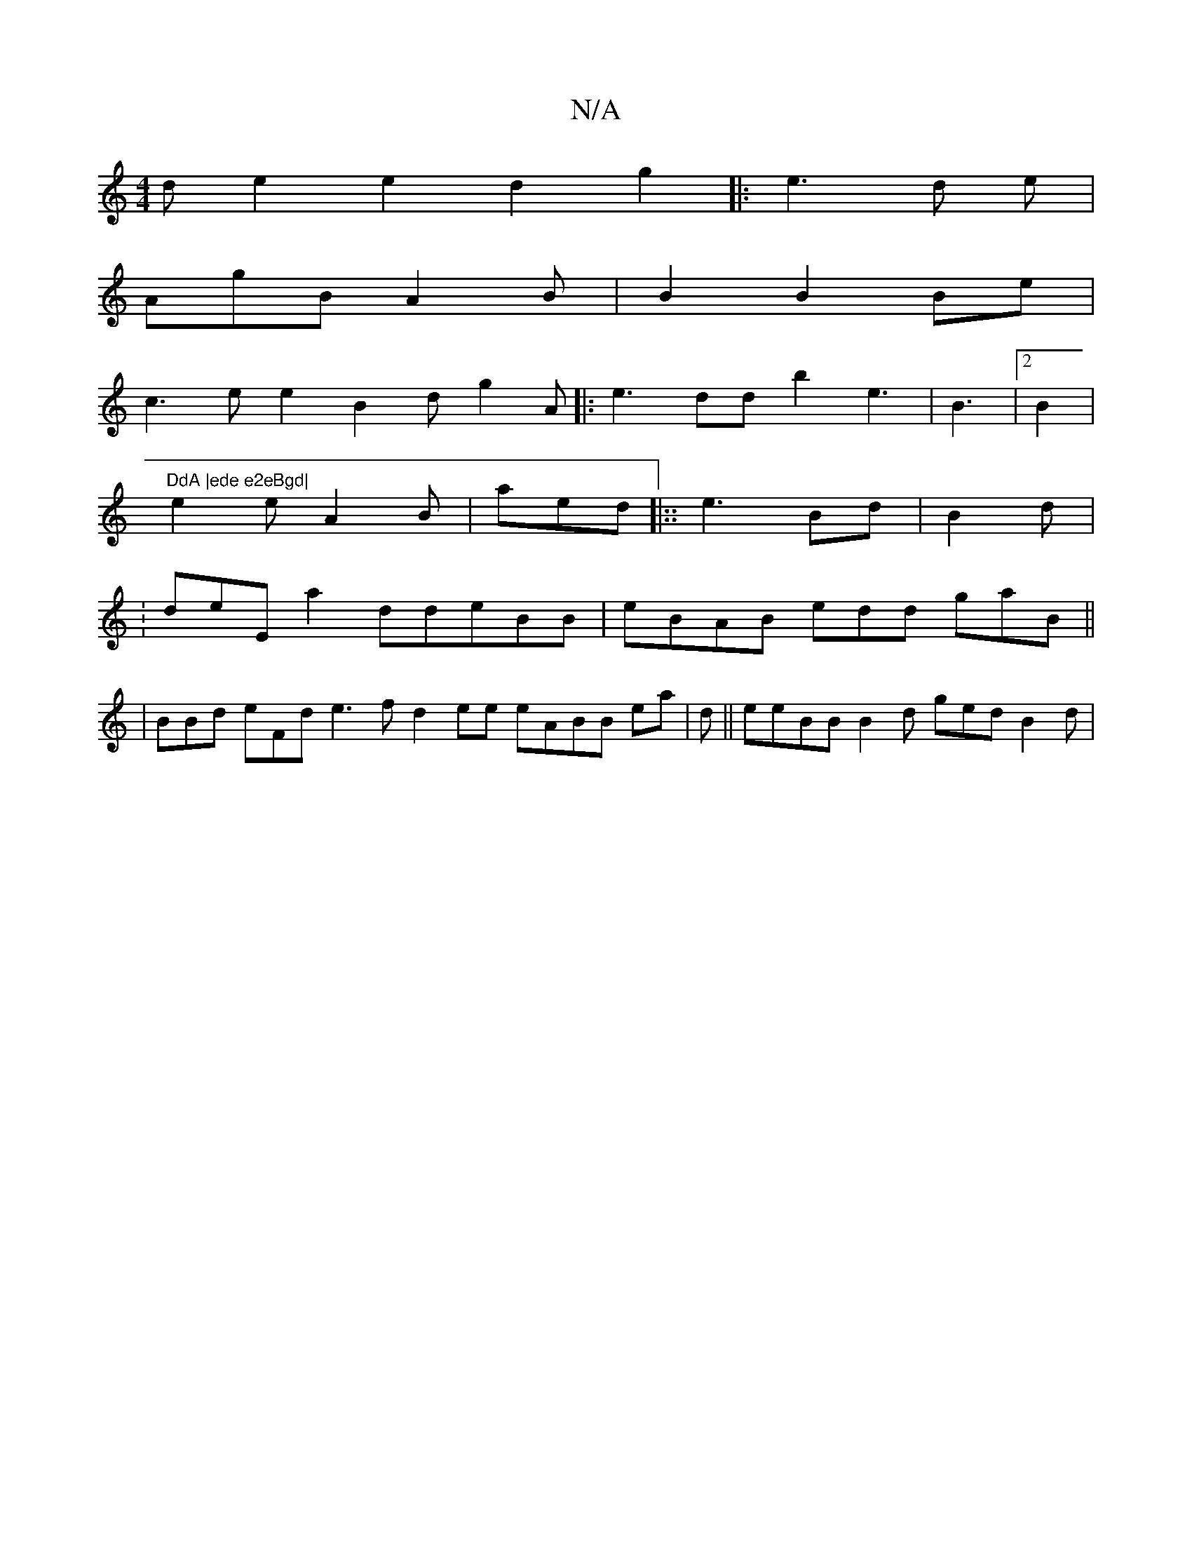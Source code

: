 X:1
T:N/A
M:4/4
R:N/A
K:Cmajor
d e2e2 d2g2|:e3d e|
AgB A2B | B2 B2Be|
c3 e e2 B2d g2A|:e3ddb2 e3 |B3 |2 B2| "DdA |ede e2eBgd|
e2 e A2B | aed|::e3Bd|B2d|
:deE a2ddeBB | eBAB edd gaB ||
|BBd eFd e3f d2ee eABB ea|d|| eeBB B2d ged B2d|